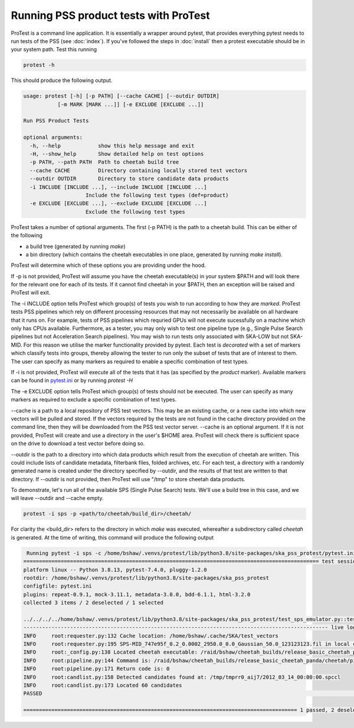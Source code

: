 Running PSS product tests with ProTest
======================================

ProTest is a command line application. It is essentially a wrapper around pytest, that provides everything pytest needs to run tests of the PSS (see :doc:`index`). If you've followed the steps in :doc:`install` then a protest executable should be in your system path. Test this running

.. code-block:: bash

   protest -h

This should produce the following output.

.. code-block:: bash

    usage: protest [-h] [-p PATH] [--cache CACHE] [--outdir OUTDIR]
               [-m MARK [MARK ...]] [-e EXCLUDE [EXCLUDE ...]]

    Run PSS Product Tests

    optional arguments:
      -h, --help            show this help message and exit
      -H, --show_help       Show detailed help on test options
      -p PATH, --path PATH  Path to cheetah build tree
      --cache CACHE         Directory containing locally stored test vectors
      --outdir OUTDIR       Directory to store candidate data products
      -i INCLUDE [INCLUDE ...], --include INCLUDE [INCLUDE ...]
                        Include the following test types (def=product)
      -e EXCLUDE [EXCLUDE ...], --exclude EXCLUDE [EXCLUDE ...]
                        Exclude the following test types

ProTest takes a number of optional arguments. The first (-p PATH) is the path to a cheetah build. This can be either of the following

* a build tree (generated by running *make*)
* a bin directory  (which contains the cheetah executables in one place, generated by running *make install*).

ProTest will determine which of these options you are providing under the hood.

If -p is not provided, ProTest will assume you have the cheetah executable(s) in your system $PATH and will look there for the relevant one for each of its tests. If it cannot find cheetah in your $PATH, then an exception will be raised and ProTest will exit.

The -i INCLUDE option tells ProTest which group(s) of tests you wish to run according to how they are *marked*. ProTest tests PSS pipelines which rely on different processing resources that may not necessarily be available on all hardware that it runs on. For example, tests of PSS pipelines which requried GPUs will not execute sucessfully on a machine which only has CPUs available. Furthermore, as a tester, you may only wish to test one pipeline type (e.g., Single Pulse Search pipelines but not Acceleration Search pipelines). You may wish to run tests only associated with SKA-LOW but not SKA-MID. For this reason we utilise the marker functionality provided by pytest. Each test is *decorated* with a set of markers which classify tests into groups, thereby allowing the tester to run only the subset of tests that are of interest to them. The user can specify as many markers as required to enable a specific combination of test types. 

If -i is not provided, ProTest will execute all of the tests that it has (as specified by the *product* marker). Available markers can be found in `pytest.ini <https://gitlab.com/ska-telescope/pss/ska-pss-protest/-/blob/main/src/ska_pss_protest/pytest.ini>`_ or by running *protest -H*

The -e EXCLUDE option tells ProTest which group(s) of tests should not be executed. The user can specify as many markers as required to exclude a specific combination of test types. 

--cache is a path to a local repository of PSS test vectors. This may be an existing cache, or a new cache into which new vectors will be pulled and stored. If the vectors required by the tests are not found in the cache directory provided on the command line, then they will be downloaded from the PSS test vector server. --cache is an optional argument. If it is not provided, ProTest will create and use a directory in the user's $HOME area. ProTest will check there is sufficient space on the drive to download a test vector before doing so.

--outdir is the path to a directory into which data products which result from the execution of cheetah are written. This could include lists of candidate metadata, filterbank files, folded archives, etc. For each test, a directory with a randomly generated name is created under the directory specified by --outdir, and the results of that test are written to that directory. If --outdir is not provided, then ProTest will use "/tmp" to store cheetah data products.

To demonstrate, let's run all of the available SPS (Single Pulse Search) tests. We'll use a build tree in this case, and we will leave --outdir and --cache empty.

.. code-block:: bash

   protest -i sps -p <path/to/cheetah/build_dir>/cheetah/

For clarity the <build_dir> refers to the directory in which *make* was executed, whereafter a subdirectory called *cheetah* is generated. At the time of writing, this command will produce the following output

.. code-block:: bash

   Running pytest -i sps -c /home/bshaw/.venvs/protest/lib/python3.8/site-packages/ska_pss_protest/pytest.ini --path=/raid/bshaw/cheetah_builds/release_basic_cheetah_panda/cheetah /home/bshaw/.venvs/protest/lib/python3.8/site-packages/ska_pss_protest
  =============================================================================================== test session starts ===============================================================================================
  platform linux -- Python 3.8.13, pytest-7.4.0, pluggy-1.2.0
  rootdir: /home/bshaw/.venvs/protest/lib/python3.8/site-packages/ska_pss_protest
  configfile: pytest.ini
  plugins: repeat-0.9.1, mock-3.11.1, metadata-3.0.0, bdd-6.1.1, html-3.2.0
  collected 3 items / 2 deselected / 1 selected

  ../../../../home/bshaw/.venvs/protest/lib/python3.8/site-packages/ska_pss_protest/test_sps_emulator.py::test_detecting_fake_single_pulses 
  -------------------------------------------------------------------------------------------------- live log call --------------------------------------------------------------------------------------------------
  INFO     root:requester.py:132 Cache location: /home/bshaw/.cache/SKA/test_vectors
  INFO     root:requester.py:195 SPS-MID_747e95f_0.2_0.0002_2950.0_0.0_Gaussian_50.0_123123123.fil in local cache
  INFO     root:_config.py:138 Located cheetah executable: /raid/bshaw/cheetah_builds/release_basic_cheetah_panda/cheetah/pipelines/search_pipeline/cheetah_pipeline
  INFO     root:pipeline.py:144 Command is: /raid/bshaw/cheetah_builds/release_basic_cheetah_panda/cheetah/pipelines/search_pipeline/cheetah_pipeline --config=/tmp/yrkajb0u -p SinglePulse -s sigproc
  INFO     root:pipeline.py:171 Return code is: 0
  INFO     root:candlist.py:158 Detected candidates found at: /tmp/tmprr0_aij7/2012_03_14_00:00:00.spccl
  INFO     root:candlist.py:173 Located 60 candidates
  PASSED                                                                                                                                                                                                      [100%]

  ======================================================================================== 1 passed, 2 deselected in 49.42s =========================================================================================
 

